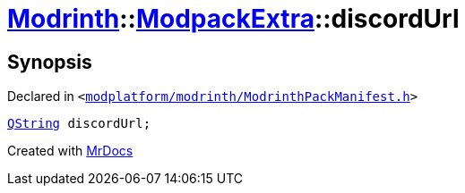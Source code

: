 [#Modrinth-ModpackExtra-discordUrl]
= xref:Modrinth.adoc[Modrinth]::xref:Modrinth/ModpackExtra.adoc[ModpackExtra]::discordUrl
:relfileprefix: ../../
:mrdocs:


== Synopsis

Declared in `&lt;https://github.com/PrismLauncher/PrismLauncher/blob/develop/modplatform/modrinth/ModrinthPackManifest.h#L77[modplatform&sol;modrinth&sol;ModrinthPackManifest&period;h]&gt;`

[source,cpp,subs="verbatim,replacements,macros,-callouts"]
----
xref:QString.adoc[QString] discordUrl;
----



[.small]#Created with https://www.mrdocs.com[MrDocs]#
